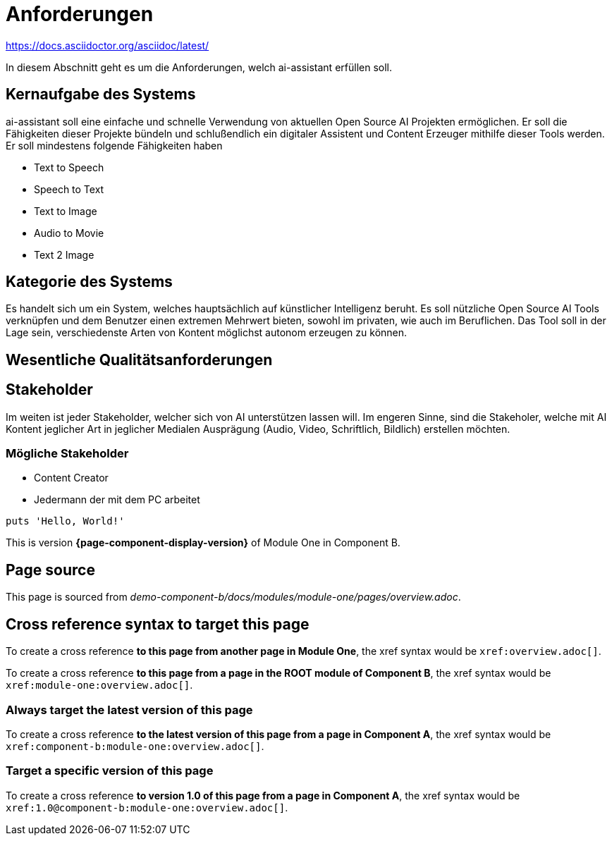 = Anforderungen
:navtitle: Anforderungen

https://docs.asciidoctor.org/asciidoc/latest/


In diesem Abschnitt geht es um die Anforderungen, welch ai-assistant erfüllen soll.

== Kernaufgabe des Systems

ai-assistant soll eine einfache und schnelle Verwendung von aktuellen Open Source AI Projekten ermöglichen.
Er soll die Fähigkeiten dieser Projekte bündeln und schlußendlich ein digitaler Assistent und Content Erzeuger
mithilfe dieser Tools werden. Er soll mindestens folgende Fähigkeiten haben

* Text to Speech
* Speech to Text
* Text to Image
* Audio to Movie
* Text 2 Image

== Kategorie des Systems

Es handelt sich um ein System, welches hauptsächlich auf künstlicher Intelligenz beruht.
Es soll nützliche Open Source AI Tools verknüpfen und dem Benutzer einen extremen Mehrwert bieten,
sowohl im privaten, wie auch im Beruflichen. Das Tool soll in der Lage sein, verschiedenste Arten von Kontent
möglichst autonom erzeugen zu können.


== Wesentliche Qualitätsanforderungen


== Stakeholder
Im weiten ist jeder Stakeholder, welcher sich von AI unterstützen lassen will.
Im engeren Sinne, sind die Stakeholer, welche mit AI Kontent jeglicher Art in jeglicher Medialen Ausprägung (Audio, Video, Schriftlich, Bildlich) erstellen möchten.

=== Mögliche Stakeholder
* Content Creator
* Jedermann der mit dem PC arbeitet


[,ruby]
----
puts 'Hello, World!'
----






This is version *{page-component-display-version}* of Module One in Component B.

== Page source

This page is sourced from [.path]_demo-component-b/docs/modules/module-one/pages/overview.adoc_.

== Cross reference syntax to target this page

To create a cross reference *to this page from another page in Module One*, the xref syntax would be `\xref:overview.adoc[]`.

To create a cross reference *to this page from a page in the ROOT module of Component B*, the xref syntax would be `\xref:module-one:overview.adoc[]`.

=== Always target the latest version of this page

To create a cross reference *to the latest version of this page from a page in Component A*, the xref syntax would be `\xref:component-b:module-one:overview.adoc[]`.

=== Target a specific version of this page

To create a cross reference *to version 1.0 of this page from a page in Component A*, the xref syntax would be `\xref:1.0@component-b:module-one:overview.adoc[]`.

